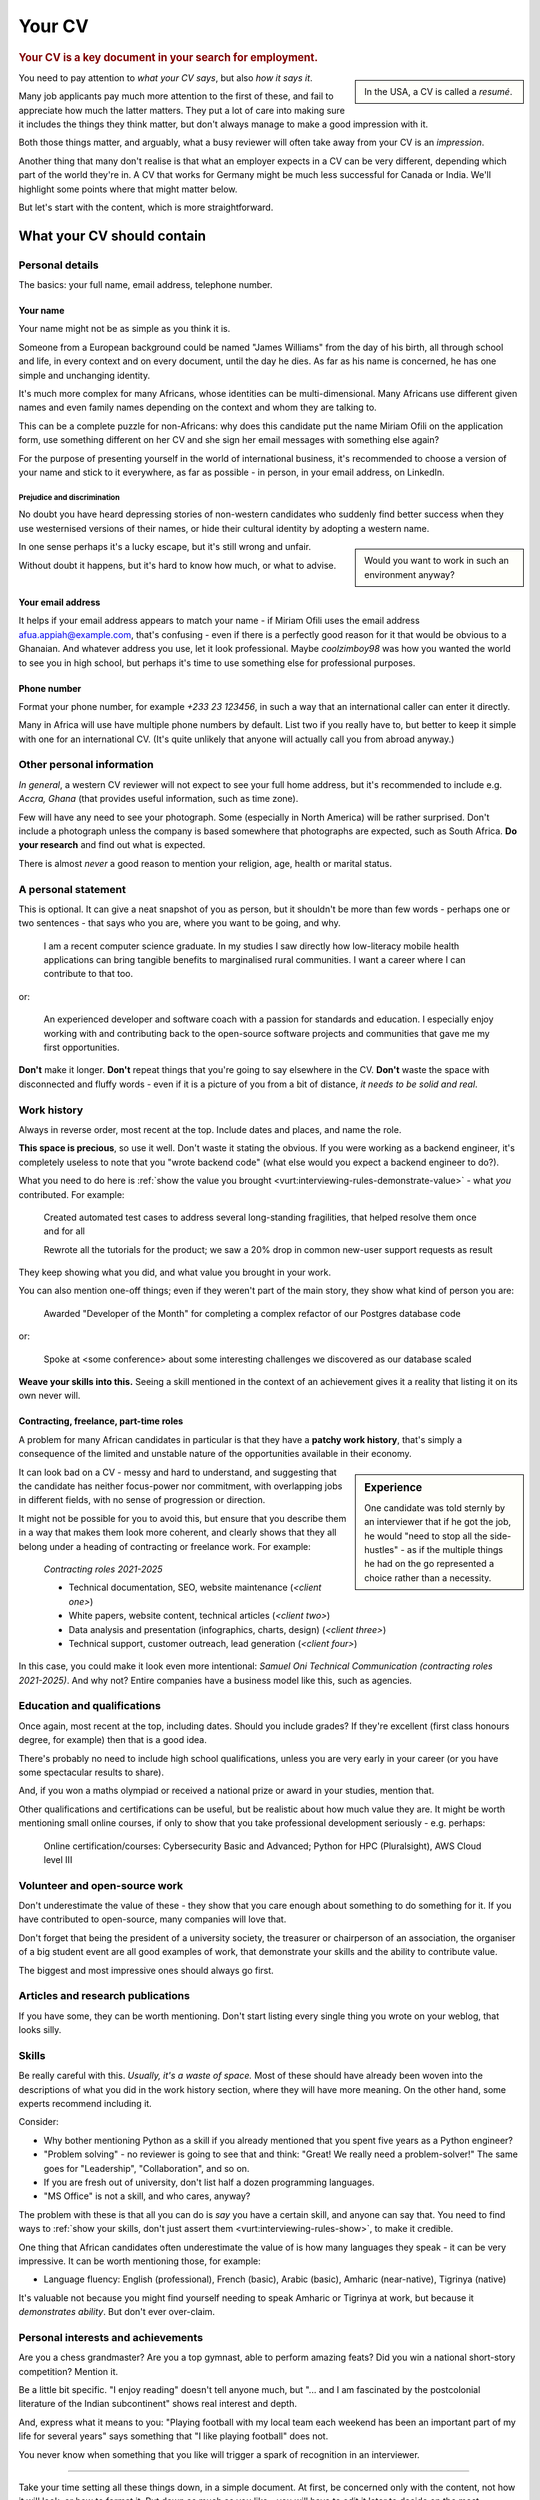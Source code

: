 .. _your-cv:

=======
Your CV
=======

..  rubric:: Your CV is a key document in your search for employment.

..  sidebar::

    In the USA, a CV is called a *resumé*.

You need to pay attention to *what your CV says*, but also *how it says it*.

Many job applicants pay much more attention to the first of these, and fail to appreciate how much the latter matters. They put a lot of care into making sure it includes the things they think matter, but don't always manage to make a good impression with it.

Both those things matter, and arguably, what a busy reviewer will often take away from your CV is an *impression*.

Another thing that many don't realise is that what an employer expects in a CV can be very different, depending which part of the world they're in. A CV that works for Germany might be much less successful for Canada or India. We'll highlight some points where that might matter below.

But let's start with the content, which is more straightforward.


What your CV should contain
===========================

Personal details
----------------

The basics: your full name, email address, telephone number.


Your name
~~~~~~~~~

Your name might not be as simple as you think it is.

Someone from a European background could be named "James Williams" from the day of his birth, all through school and life, in every context and on every document, until the day he dies. As far as his name is concerned, he has one simple and unchanging identity.

It's much more complex for many Africans, whose identities can be multi-dimensional. Many Africans use different given names and even family names depending on the context and whom they are talking to.

This can be a complete puzzle for non-Africans: why does this candidate put the name Miriam Ofili on the application form, use something different on her CV and she sign her email messages with something else again?

For the purpose of presenting yourself in the world of international business, it's recommended to choose a version of your name and stick to it everywhere, as far as possible - in person, in your email address, on LinkedIn.


Prejudice and discrimination
^^^^^^^^^^^^^^^^^^^^^^^^^^^^

No doubt you have heard depressing stories of non-western candidates who suddenly find better success when they use westernised versions of their names, or hide their cultural identity by adopting a western name.

..  sidebar::

    Would you want to work in such an environment anyway?

In one sense perhaps it's a lucky escape, but it's still wrong and unfair.

Without doubt it happens, but it's hard to know how much, or what to advise.


.. _your-cv-email:

Your email address
~~~~~~~~~~~~~~~~~~

It helps if your email address appears to match your name - if Miriam Ofili uses the email address afua.appiah@example.com, that's confusing - even if there is a perfectly good reason for it that would be obvious to a Ghanaian. And whatever address you use, let it look professional. Maybe *coolzimboy98* was how you wanted the world to see you in high school, but perhaps it's time to use something else for professional purposes.


Phone number
~~~~~~~~~~~~

Format your phone number, for example *+233 23 123456*, in such a way that an international caller can enter it directly.

Many in Africa will use have multiple phone numbers by default. List two if you really have to, but better to keep it simple with one for an international CV. (It's quite unlikely that anyone will actually call you from abroad anyway.)


Other personal information
--------------------------

*In general*, a western CV reviewer will not expect to see your full home address, but it's recommended to include e.g. *Accra, Ghana* (that provides useful information, such as time zone).

Few will have any need to see your photograph. Some (especially in North America) will be rather surprised. Don't include a photograph unless the company is based somewhere that photographs are expected, such as South Africa. **Do your research** and find out what is expected.

There is almost *never* a good reason to mention your religion, age, health or marital status.


A personal statement
--------------------

This is optional. It can give a neat snapshot of you as person, but it shouldn't be more than few words - perhaps one or two sentences - that says who you are, where you want to be going, and why.

    I am a recent computer science graduate. In my studies I saw directly how low-literacy mobile health applications can bring tangible benefits to marginalised rural communities. I want a career where I can contribute to that too.

or:

    An experienced developer and software coach with a passion for standards and education. I especially enjoy working with and contributing back to the open-source software projects and communities that gave me my first opportunities.

**Don't** make it longer. **Don't** repeat things that you're going to say elsewhere in the CV. **Don't** waste the space with disconnected and fluffy words - even if it is a picture of you from a bit of distance, *it needs to be solid and real*.


Work history
------------

Always in reverse order, most recent at the top. Include dates and places, and name the role.

**This space is precious**, so use it well. Don't waste it stating the obvious. If you were working as a backend engineer, it's completely useless to note that you "wrote backend code" (what else would you expect a backend engineer to do?).

.. _your-cv-show-value:

What you need to do here is :ref:`show the value you brought <vurt:interviewing-rules-demonstrate-value>` - what *you* contributed. For example:

    Created automated test cases to address several long-standing fragilities, that helped resolve them once and for all

    Rewrote all the tutorials for the product; we saw a 20% drop in common new-user support requests as result

They keep showing what you did, and what value you brought in your work.

You can also mention one-off things; even if they weren't part of the main story, they show what kind of person you are:

    Awarded "Developer of the Month" for completing a complex refactor of our Postgres database code

or:

    Spoke at <some conference> about some interesting challenges we discovered as our database scaled

**Weave your skills into this.** Seeing a skill mentioned in the context of an achievement gives it a reality that listing it on its own never will.


Contracting, freelance, part-time roles
~~~~~~~~~~~~~~~~~~~~~~~~~~~~~~~~~~~~~~~

A problem for many African candidates in particular is that they have a **patchy work history**, that's simply a consequence of the limited and unstable nature of the opportunities available in their economy.

..  sidebar:: Experience

    One candidate was told sternly by an interviewer that if he got the job, he would "need to stop all the side-hustles" - as if the multiple things he had on the go represented a choice rather than a necessity.

It can look bad on a CV - messy and hard to understand, and suggesting that the candidate has neither focus-power nor commitment, with overlapping jobs in different fields, with no sense of progression or direction.

It might not be possible for you to avoid this, but ensure that you describe them in a way that makes them look more coherent, and clearly shows that they all belong under a heading of contracting or freelance work. For example:

    *Contracting roles 2021-2025*

    * Technical documentation, SEO, website maintenance (*<client one>*)
    * White papers, website content, technical articles (*<client two>*)
    * Data analysis and presentation (infographics, charts, design) (*<client three>*)
    * Technical support, customer outreach, lead generation (*<client four>*)

In this case, you could make it look even more intentional: *Samuel Oni Technical Communication (contracting roles 2021-2025)*. And why not? Entire companies have a business model like this, such as agencies.


Education and qualifications
----------------------------

Once again, most recent at the top, including dates. Should you include grades? If they're excellent (first class honours degree, for example) then that is a good idea.

There's probably no need to include high school qualifications, unless you are very early in your career (or you have some spectacular results to share).

And, if you won a maths olympiad or received a national prize or award in your studies, mention that.

Other qualifications and certifications can be useful, but be realistic about how much value they are. It might be worth mentioning small online courses, if only to show that you take professional development seriously - e.g. perhaps:

    Online certification/courses: Cybersecurity Basic and Advanced; Python for HPC (Pluralsight), AWS Cloud level III


Volunteer and open-source work
------------------------------

Don't underestimate the value of these - they show that you care enough about something to do something for it. If you have contributed to open-source, many companies will love that.

Don't forget that being the president of a university society, the treasurer or chairperson of an association, the organiser of a big student event are all good examples of work, that demonstrate your skills and the ability to contribute value.

The biggest and most impressive ones should always go first.


Articles and research publications
----------------------------------

If you have some, they can be worth mentioning. Don't start listing every single thing you wrote on your weblog, that looks silly.


Skills
------

Be really careful with this. *Usually, it's a waste of space.* Most of these should have already been woven into the descriptions of what you did in the work history section, where they will have more meaning. On the other hand, some experts recommend including it.

Consider:

* Why bother mentioning Python as a skill if you already mentioned that you spent five years as a Python engineer?
* "Problem solving" - no reviewer is going to see that and think: "Great! We really need a problem-solver!" The same goes for "Leadership", "Collaboration", and so on.
* If you are fresh out of university, don't list half a dozen programming languages.
* "MS Office" is not a skill, and who cares, anyway?

The problem with these is that all you can do is *say* you have a certain skill, and anyone can say that. You need to find ways to :ref:`show your skills, don't just assert them <vurt:interviewing-rules-show>`, to make it credible.

One thing that African candidates often underestimate the value of is how many languages they speak - it can be very impressive. It can be worth mentioning those, for example:

* Language fluency: English (professional), French (basic), Arabic (basic), Amharic (near-native), Tigrinya (native)

It's valuable not because you might find yourself needing to speak Amharic or Tigrinya at work, but because it *demonstrates ability*. But don't ever over-claim.


Personal interests and achievements
-----------------------------------

Are you a chess grandmaster? Are you a top gymnast, able to perform amazing feats? Did you win a national short-story competition? Mention it.

Be a little bit specific. "I enjoy reading" doesn't tell anyone much, but "... and I am fascinated by the postcolonial literature of the Indian subcontinent" shows real interest and depth.

And, express what it means to you: "Playing football with my local team each weekend has been an important part of my life for several years" says something that "I like playing football" does not.

You never know when something that you like will trigger a spark of recognition in an interviewer.


------------

.. _your-cv-everything:

Take your time setting all these things down, in a simple document. At first, be concerned only with the content, not how it will look, or how to format it. Put down as much as you like - you will have to edit it later to decide on the most important things to keep, but start with everything.


How to present your CV
======================

Find a good template
--------------------

Are you a trained graphic designer? No? Then right now stop imagining that you will do a good job of designing your CV: you will not. Instead, take advantage of the fact that there are hundreds of excellent CV templates out there that you can use.

Choose one you like. *Simple is almost always better*. Resist any urge to go for something fancy.

Use the design carefully. Don't spoil it by clumsily pasting in new fonts and text sizes, or messing up the spacing. Learn to use styles in your word processor, so that you maintain the template's consistency.


Decide on the length
--------------------

Now, you must understand that the expected length of a CV is different in different parts of the world:

* in Europe and most of the west: two pages
* in the USA: a single page
* on the Indian subcontinent: up to four pages

So what are you going to do about that that?

It's exhausting to have to keep rewriting your CV. A sensible choice is to default to two pages. Even if it seems a bit long to an American or a bit short to an Indian, at least it's not wildly at variance with what they expect.


Cut it to size
--------------

If you followed :ref:`the advice above <your-cv-everything>`, you will have a lot of information to include. Now you'll have to go through the painful process of deciding what not to include.

Go through each section, and decide what is the least important, least impressive, least memorable thing. Remove it. Find ways to express what's left more succinctly. And then repeat that process.

**You don't need to mention everything**. If you mention that you took responsibility for the CI testing pipeline, a reader will infer that you know - and did - a lot more besides, all related to testing. When you say something that implies something else, then you won't need to mention that thing explicitly.

See :ref:`Be personal, specific and concrete  <vurt:interviewing-rules-be-personal>` and :ref:`Show the parts, not the whole <vurt:interviewing-rules-parts-not-wholes>`. Find ways to show more while saying less.

Avoid the temptation to "cheat" by reducing margins, font sizes and spacing - you will start to make it look cramped.


Automation and AI
=================

Many companies use applicant tracking systems (ATS) that automate CV review completely, and make the first decision to advance or reject a candidate. It is hard to know how well these systems handle all the complexities and ambiguities of natural language, and how many candidates fail to advance because the system failed to understand a CV properly.

In any case, many now advise to write CVs not for a human reader, but for a machine. They encourage stuffing the CV with keywords from the job description.

It's not clear that this is good advice. *Possibly* it helps when the CV is read by a machine, but to a human being it certainly looks mechanical and wrong.

A similar kind of CV ugliness is produced by AI-powered CV builders. There are many of these, but they seem to produce identical kind of output. Many of them take the principle of :ref:`showing value <your-cv-show-value>` to a ludicrous extreme, so that for example every line conforms to a stereotype, complete with overblown language and unlikely-sounding metrics ("Spearheaded a re-organisation of the photocopier paper, achieving a 17.3% improvement in organisational efficiency").

Don't fall for that, and don't fall for the dishonest self-description that some of these sites encourage.

**Think for yourself**, and think about yourself and your abilities like a human being. You need to be able to do that all the way through the process of securing a job, and you'll need to do most of it while in conversation with real human beings.
